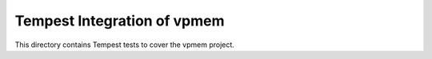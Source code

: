 ===============================================
Tempest Integration of vpmem
===============================================

This directory contains Tempest tests to cover the vpmem project.

